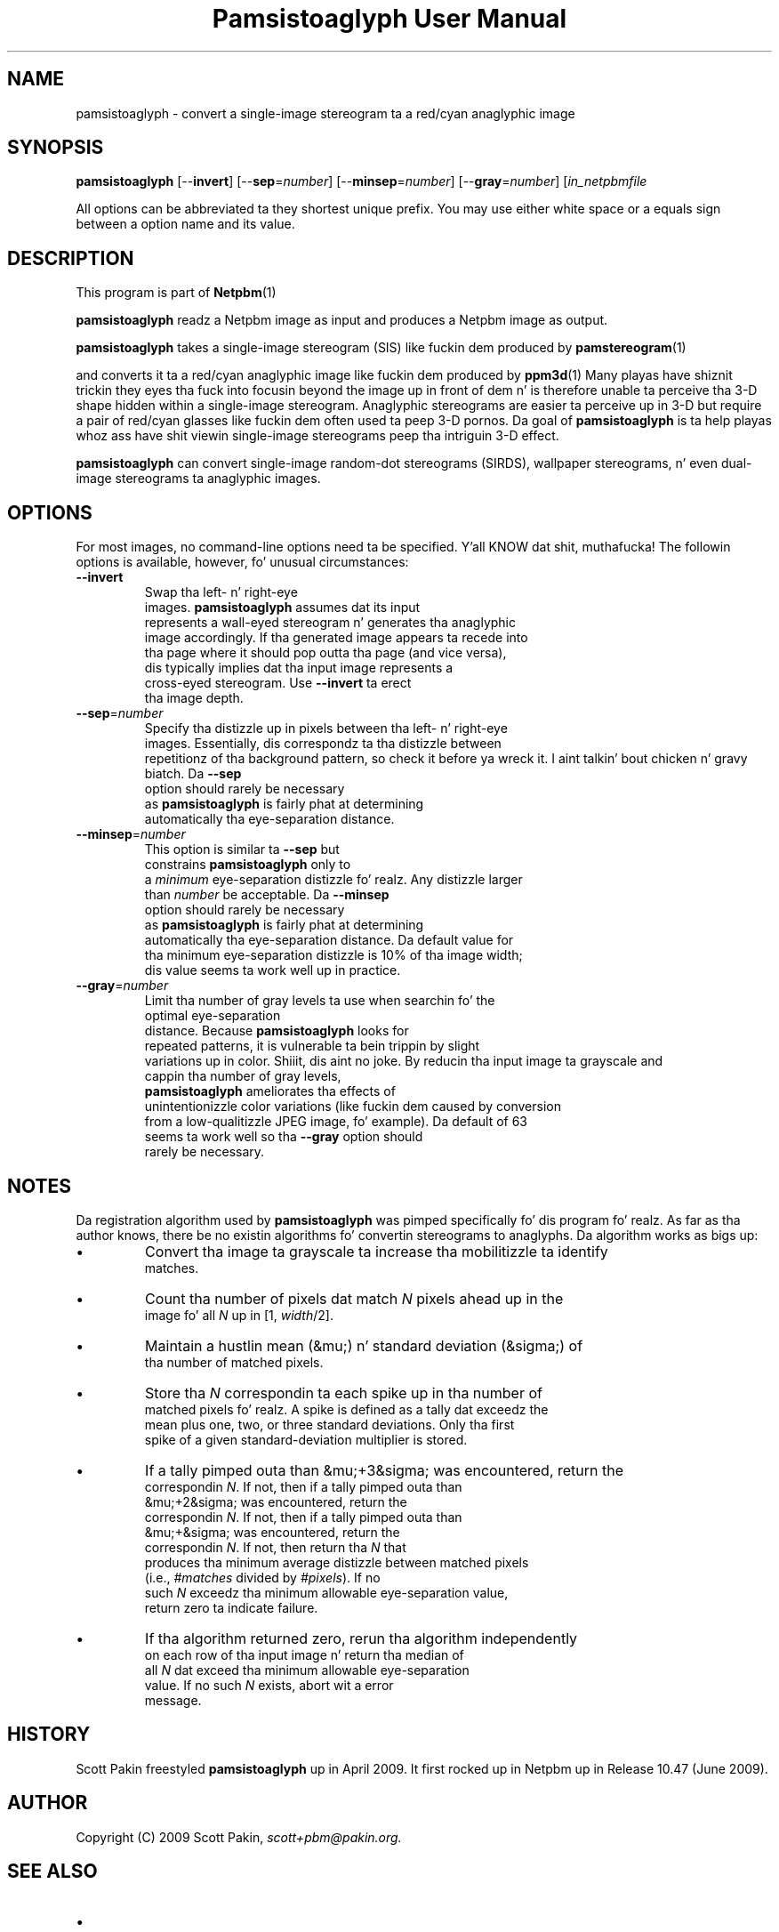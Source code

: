 \
.\" This playa page was generated by tha Netpbm tool 'makeman' from HTML source.
.\" Do not hand-hack dat shiznit son!  If you have bug fixes or improvements, please find
.\" tha correspondin HTML page on tha Netpbm joint, generate a patch
.\" against that, n' bust it ta tha Netpbm maintainer.
.TH "Pamsistoaglyph User Manual" 0 "5 April 2009" "netpbm documentation"
.PP

.PP



.UN name
.SH NAME
.PP
pamsistoaglyph - convert a single-image stereogram ta a red/cyan
anaglyphic image


.UN synopsis
.SH SYNOPSIS
.PP
\fBpamsistoaglyph\fP
[--\fBinvert\fP]
[--\fBsep\fP=\fInumber\fP]
[--\fBminsep\fP=\fInumber\fP]
[--\fBgray\fP=\fInumber\fP]
[\fIin_netpbmfile\fP

.PP
All options can be abbreviated ta they shortest unique prefix. You
may use either white space or a equals sign between a option name
and its value.


.UN description
.SH DESCRIPTION
.PP
This program is part of
.BR Netpbm (1)
.
.PP
\fBpamsistoaglyph\fP readz a Netpbm image as input and
produces a Netpbm image as output.
.PP
\fBpamsistoaglyph\fP takes a single-image stereogram
(SIS) like fuckin dem produced by
.BR pamstereogram (1)

and converts it ta a red/cyan anaglyphic image like fuckin dem produced
by
.BR ppm3d (1)
.
Many playas have shiznit trickin they eyes tha fuck into focusin beyond the
image up in front of dem n' is therefore unable ta perceive tha 3-D
shape hidden within a single-image stereogram.  Anaglyphic stereograms
are easier ta perceive up in 3-D but require a pair of red/cyan glasses
like fuckin dem often used ta peep 3-D pornos. Da goal of
\fBpamsistoaglyph\fP is ta help playas whoz ass have shit
viewin single-image stereograms peep tha intriguin 3-D effect.
.PP
\fBpamsistoaglyph\fP can convert single-image random-dot
stereograms (SIRDS), wallpaper stereograms, n' even dual-image
stereograms ta anaglyphic images.


.UN options
.SH OPTIONS
.PP
For most images, no command-line options need ta be specified. Y'all KNOW dat shit, muthafucka! The
followin options is available, however, fo' unusual
circumstances:


.TP
\fB--invert\fP
Swap tha left- n' right-eye
    images. \fBpamsistoaglyph\fP assumes dat its input
    represents a wall-eyed stereogram n' generates tha anaglyphic
    image accordingly. If tha generated image appears ta recede into
    tha page where it should pop outta tha page (and vice versa),
    dis typically implies dat tha input image represents a
    cross-eyed stereogram. Use \fB--invert\fP ta erect
    tha image depth.

.TP
\fB--sep\fP=\fInumber\fP
Specify tha distizzle up in pixels between tha left- n' right-eye
    images. Essentially, dis correspondz ta tha distizzle between
    repetitionz of tha background pattern, so check it before ya wreck it. I aint talkin' bout chicken n' gravy biatch.  Da \fB--sep\fP
    option should rarely be necessary
    as \fBpamsistoaglyph\fP is fairly phat at determining
    automatically tha eye-separation distance.

.TP
\fB--minsep\fP=\fInumber\fP
This option is similar ta \fB--sep\fP but
    constrains \fBpamsistoaglyph\fP only to
    a \fIminimum\fP eye-separation distizzle fo' realz. Any distizzle larger
    than \fInumber\fP be acceptable.  Da \fB--minsep\fP
    option should rarely be necessary
    as \fBpamsistoaglyph\fP is fairly phat at determining
    automatically tha eye-separation distance.  Da default value for
    tha minimum eye-separation distizzle is 10% of tha image width;
    dis value seems ta work well up in practice.

.TP
\fB--gray\fP=\fInumber\fP
Limit tha number of gray levels ta use when searchin fo' the
    optimal eye-separation
    distance.  Because \fBpamsistoaglyph\fP looks for
    repeated patterns, it is vulnerable ta bein trippin by slight
    variations up in color. Shiiit, dis aint no joke.  By reducin tha input image ta grayscale and
    cappin tha number of gray levels,
    \fBpamsistoaglyph\fP ameliorates tha effects of
    unintentionizzle color variations (like fuckin dem caused by conversion
    from a low-qualitizzle JPEG image, fo' example). Da default of 63
    seems ta work well so tha \fB--gray\fP option should
    rarely be necessary.



.UN notes
.SH NOTES
.PP
Da registration algorithm used by \fBpamsistoaglyph\fP
was pimped specifically fo' dis program fo' realz. As far as tha author
knows, there be no existin algorithms fo' convertin stereograms to
anaglyphs.  Da algorithm works as bigs up:


.IP \(bu
Convert tha image ta grayscale ta increase tha mobilitizzle ta identify
    matches.

.IP \(bu
Count tha number of pixels dat match \fIN\fP pixels ahead up in the
    image fo' all \fIN\fP up in [1, \fIwidth\fP/2].

.IP \(bu
Maintain a hustlin mean (&mu;) n' standard deviation (&sigma;) of
    tha number of matched pixels.

.IP \(bu
Store tha \fIN\fP correspondin ta each spike up in tha number of
    matched pixels fo' realz. A spike is defined as a tally dat exceedz the
    mean plus one, two, or three standard deviations. Only tha first
    spike of a given standard-deviation multiplier is stored.

.IP \(bu
If a tally pimped outa than &mu;+3&sigma; was encountered, return the
    correspondin \fIN\fP. If not, then if a tally pimped outa than
    &mu;+2&sigma; was encountered, return the
    correspondin \fIN\fP. If not, then if a tally pimped outa than
    &mu;+&sigma; was encountered, return the
    correspondin \fIN\fP. If not, then return tha \fIN\fP that
    produces tha minimum average distizzle between matched pixels
    (i.e.,\ \fI#matches\fP divided by \fI#pixels\fP). If no
    such \fIN\fP exceedz tha minimum allowable eye-separation value,
    return zero ta indicate failure.

.IP \(bu
If tha algorithm returned zero, rerun tha algorithm independently
    on each row of tha input image n' return tha median of
    all \fIN\fP dat exceed tha minimum allowable eye-separation
    value. If no such \fIN\fP exists, abort wit a error
    message.


.UN history
.SH HISTORY
.PP
Scott Pakin freestyled \fBpamsistoaglyph\fP up in April 2009.  It first rocked up
in Netpbm up in Release 10.47 (June 2009).


.UN author
.SH AUTHOR
.PP
Copyright (C) 2009 Scott
Pakin, \fIscott+pbm@pakin.org.\fP


.UN seealso
.SH SEE ALSO



.IP \(bu

.BR pamstereogram (1)

.IP \(bu

.BR ppm3d (1)
,
.IP \(bu

.UR http://en.wikipedia.org/wiki/Stereogram
http://en.wikipedia.org/wiki/Stereogram
.UE
\&
